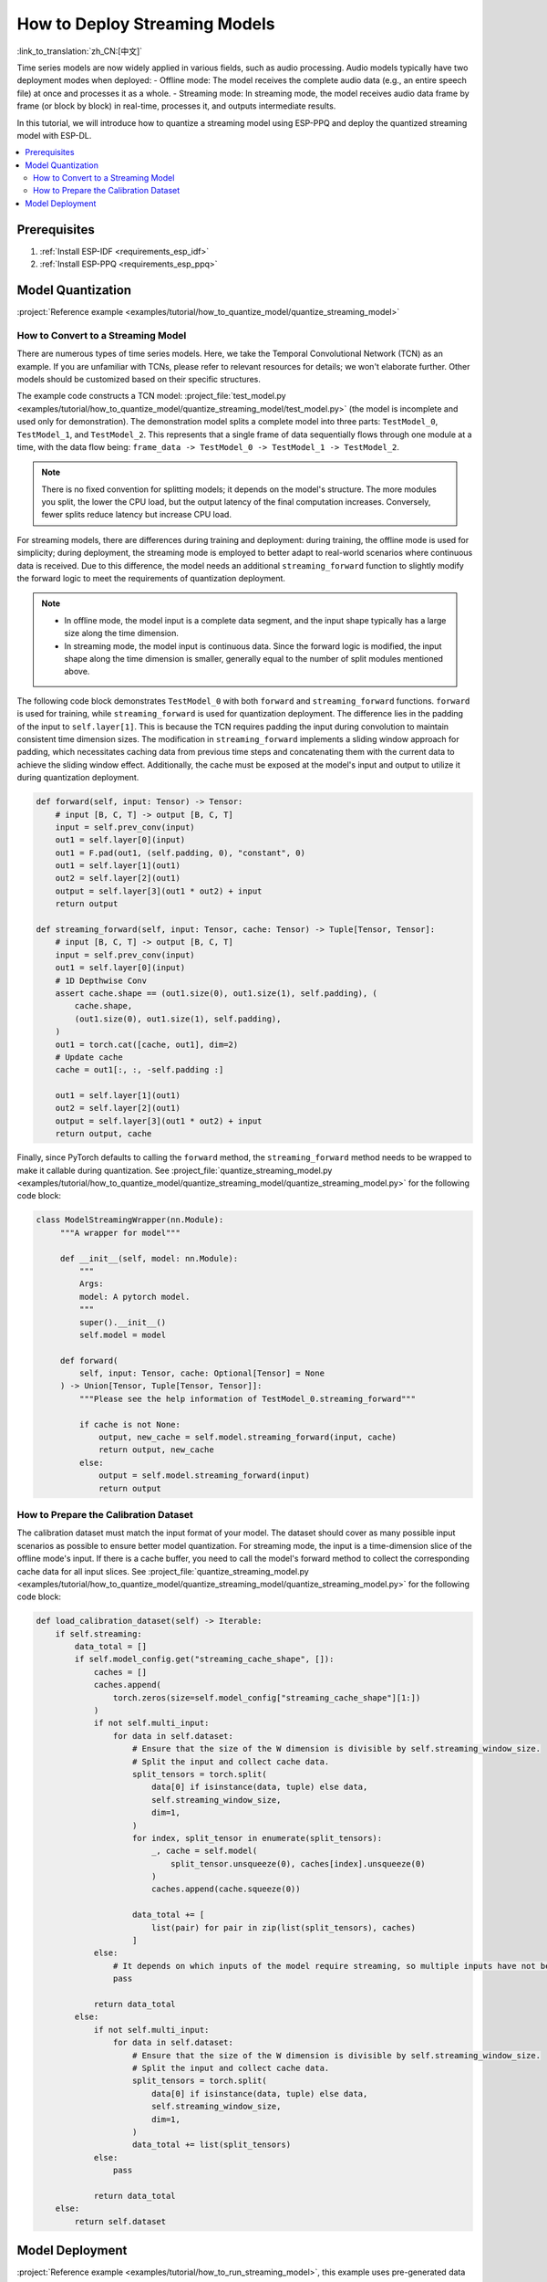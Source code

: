 How to Deploy Streaming Models
==============================

:link_to_translation:`zh_CN:[中文]`

Time series models are now widely applied in various fields, such as audio processing. Audio models typically have two deployment modes when deployed:
- Offline mode: The model receives the complete audio data (e.g., an entire speech file) at once and processes it as a whole.
- Streaming mode: In streaming mode, the model receives audio data frame by frame (or block by block) in real-time, processes it, and outputs intermediate results.

In this tutorial, we will introduce how to quantize a streaming model using ESP-PPQ and deploy the quantized streaming model with ESP-DL.

.. contents::
  :local:
  :depth: 2

Prerequisites
-------------

1. :ref:`Install ESP-IDF <requirements_esp_idf>`
2. :ref:`Install ESP-PPQ <requirements_esp_ppq>`

.. _how_to_quantize_streaming_model:

Model Quantization
-------------------

:project:`Reference example <examples/tutorial/how_to_quantize_model/quantize_streaming_model>`

How to Convert to a Streaming Model
^^^^^^^^^^^^^^^^^^^^^^^^^^^^^^^^^^^

There are numerous types of time series models. Here, we take the Temporal Convolutional Network (TCN) as an example. If you are unfamiliar with TCNs, please refer to relevant resources for details; we won't elaborate further. Other models should be customized based on their specific structures.

The example code constructs a TCN model: :project_file:`test_model.py <examples/tutorial/how_to_quantize_model/quantize_streaming_model/test_model.py>` (the model is incomplete and used only for demonstration). The demonstration model splits a complete model into three parts: ``TestModel_0``, ``TestModel_1``, and ``TestModel_2``. This represents that a single frame of data sequentially flows through one module at a time, with the data flow being: ``frame_data -> TestModel_0 -> TestModel_1 -> TestModel_2``.

.. note::

   There is no fixed convention for splitting models; it depends on the model's structure. The more modules you split, the lower the CPU load, but the output latency of the final computation increases. Conversely, fewer splits reduce latency but increase CPU load.

For streaming models, there are differences during training and deployment: during training, the offline mode is used for simplicity; during deployment, the streaming mode is employed to better adapt to real-world scenarios where continuous data is received. Due to this difference, the model needs an additional ``streaming_forward`` function to slightly modify the forward logic to meet the requirements of quantization deployment.

.. note::

   - In offline mode, the model input is a complete data segment, and the input shape typically has a large size along the time dimension.
   - In streaming mode, the model input is continuous data. Since the forward logic is modified, the input shape along the time dimension is smaller, generally equal to the number of split modules mentioned above.

The following code block demonstrates ``TestModel_0`` with both ``forward`` and ``streaming_forward`` functions. ``forward`` is used for training, while ``streaming_forward`` is used for quantization deployment. The difference lies in the padding of the input to ``self.layer[1]``. This is because the TCN requires padding the input during convolution to maintain consistent time dimension sizes. The modification in ``streaming_forward`` implements a sliding window approach for padding, which necessitates caching data from previous time steps and concatenating them with the current data to achieve the sliding window effect. Additionally, the cache must be exposed at the model's input and output to utilize it during quantization deployment.

.. code-block:: python

    def forward(self, input: Tensor) -> Tensor:
        # input [B, C, T] -> output [B, C, T]
        input = self.prev_conv(input)
        out1 = self.layer[0](input)
        out1 = F.pad(out1, (self.padding, 0), "constant", 0)
        out1 = self.layer[1](out1)
        out2 = self.layer[2](out1)
        output = self.layer[3](out1 * out2) + input
        return output

    def streaming_forward(self, input: Tensor, cache: Tensor) -> Tuple[Tensor, Tensor]:
        # input [B, C, T] -> output [B, C, T]
        input = self.prev_conv(input)
        out1 = self.layer[0](input)
        # 1D Depthwise Conv
        assert cache.shape == (out1.size(0), out1.size(1), self.padding), (
            cache.shape,
            (out1.size(0), out1.size(1), self.padding),
        )
        out1 = torch.cat([cache, out1], dim=2)
        # Update cache
        cache = out1[:, :, -self.padding :]

        out1 = self.layer[1](out1)
        out2 = self.layer[2](out1)
        output = self.layer[3](out1 * out2) + input
        return output, cache

Finally, since PyTorch defaults to calling the ``forward`` method, the ``streaming_forward`` method needs to be wrapped to make it callable during quantization. See :project_file:`quantize_streaming_model.py <examples/tutorial/how_to_quantize_model/quantize_streaming_model/quantize_streaming_model.py>` for the following code block:

.. code-block:: python

   class ModelStreamingWrapper(nn.Module):
        """A wrapper for model"""

        def __init__(self, model: nn.Module):
            """
            Args:
            model: A pytorch model.
            """
            super().__init__()
            self.model = model

        def forward(
            self, input: Tensor, cache: Optional[Tensor] = None
        ) -> Union[Tensor, Tuple[Tensor, Tensor]]:
            """Please see the help information of TestModel_0.streaming_forward"""

            if cache is not None:
                output, new_cache = self.model.streaming_forward(input, cache)
                return output, new_cache
            else:
                output = self.model.streaming_forward(input)
                return output

How to Prepare the Calibration Dataset
^^^^^^^^^^^^^^^^^^^^^^^^^^^^^^^^^^^^^^

The calibration dataset must match the input format of your model. The dataset should cover as many possible input scenarios as possible to ensure better model quantization. For streaming mode, the input is a time-dimension slice of the offline mode's input. If there is a cache buffer, you need to call the model's forward method to collect the corresponding cache data for all input slices. See :project_file:`quantize_streaming_model.py <examples/tutorial/how_to_quantize_model/quantize_streaming_model/quantize_streaming_model.py>` for the following code block:

.. code-block:: python
   
    def load_calibration_dataset(self) -> Iterable:
        if self.streaming:
            data_total = []
            if self.model_config.get("streaming_cache_shape", []):
                caches = []
                caches.append(
                    torch.zeros(size=self.model_config["streaming_cache_shape"][1:])
                )
                if not self.multi_input:
                    for data in self.dataset:
                        # Ensure that the size of the W dimension is divisible by self.streaming_window_size.
                        # Split the input and collect cache data.
                        split_tensors = torch.split(
                            data[0] if isinstance(data, tuple) else data,
                            self.streaming_window_size,
                            dim=1,
                        )
                        for index, split_tensor in enumerate(split_tensors):
                            _, cache = self.model(
                                split_tensor.unsqueeze(0), caches[index].unsqueeze(0)
                            )
                            caches.append(cache.squeeze(0))

                        data_total += [
                            list(pair) for pair in zip(list(split_tensors), caches)
                        ]
                else:
                    # It depends on which inputs of the model require streaming, so multiple inputs have not been added.
                    pass

                return data_total
            else:
                if not self.multi_input:
                    for data in self.dataset:
                        # Ensure that the size of the W dimension is divisible by self.streaming_window_size.
                        # Split the input and collect cache data.
                        split_tensors = torch.split(
                            data[0] if isinstance(data, tuple) else data,
                            self.streaming_window_size,
                            dim=1,
                        )
                        data_total += list(split_tensors)
                else:
                    pass

                return data_total
        else:
            return self.dataset


.. _how_to_deploy_streaming_model:

Model Deployment
----------------

:project:`Reference example <examples/tutorial/how_to_run_streaming_model>`, this example uses pre-generated data to simulate a real-time data stream.

.. note::

    For basic model loading and inference methods, please refer to other documents:
    - :doc:`How to Load and Test a Model </tutorials/how_to_load_test_profile_model>`
    - :doc:`How to Perform Model Inference </tutorials/how_to_run_model>`

In streaming mode, the model receives data frame by frame (or block by block), processes it in real-time, and outputs intermediate results. That is, each frame of data sequentially flows through one module at a time. See :project_file:`app_main.cpp <examples/tutorial/how_to_run_streaming_model/main/app_main.cpp>` for the following code block:

.. code-block:: cpp

    for (int i = 0; i < TIME_SERIES_LENGTH; i++) {
        one_step_input_tensor->set_element_ptr(const_cast<int8_t *>(&test_inputs[i][0]));
        // Because the first layer of model_0 in the example is conv, so the time series dimension is 1.
        input_tensor->push(one_step_input_tensor, 1);

        if (i < (input_tensor->get_shape()[1] - 1)) {
            // The data is populated to facilitate accuracy testing, as this step is omitted in actual deployment.
            continue;
        } else {
            switch (step_index) {
            case 1:
                output = (*p_model_0)(input_tensor);
                step_index++;
                break;
            case 2:
                output = (*p_model_1)(output);
                step_index++;
                break;
            case 3:
                output = (*p_model_2)(output);
                dl::tool::copy_memory(output_buffer + (i / 3 - 1) * STREAMING_WINDOW_SIZE * TEST_INPUT_CHANNELS,
                                    output->data,
                                    STREAMING_WINDOW_SIZE * TEST_INPUT_CHANNELS);
                step_index = 1;
                break;
            default:
                break;
            }
        }
    }

The following part of the code block is included solely to align the offline accuracy during precision testing. It can be omitted during actual deployment.

.. code-block:: cpp

    if (i < (input_tensor->get_shape()[1] - 1)) {
        // The data is populated to facilitate accuracy testing, as this step is omitted in actual deployment.
        continue;
    }

As shown above, a frame of data is processed in one module per time step, and the loop repeatedly implements streaming processing.

.. note::

    - When pushing frame data to the temporary TensorBase, ensure the data types match.
    - ESP-DL requires the input/output data layout for Conv, GlobalAveragePool, AveragePool, MaxPool, and Resize to be NHWC or NWC. Therefore, adjust the input data layout according to the first operator of the streaming model when feeding data to the model.